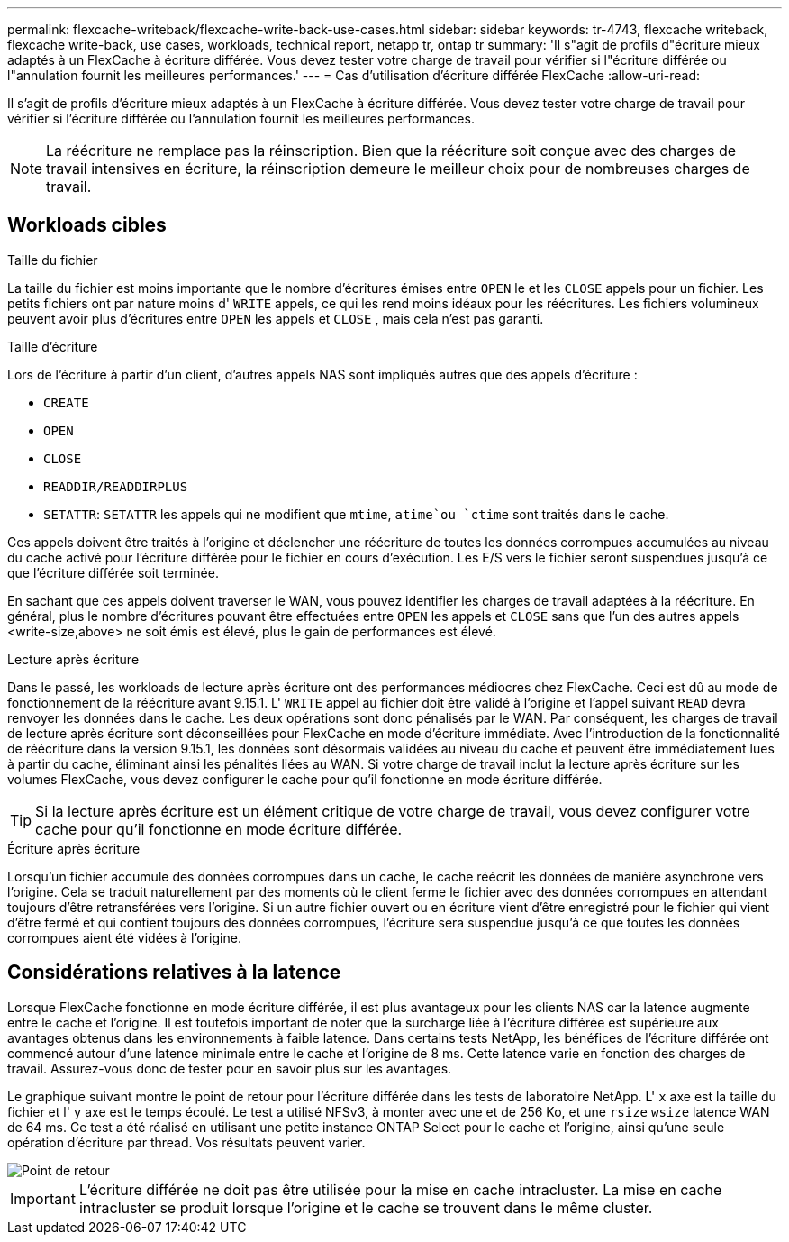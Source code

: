 ---
permalink: flexcache-writeback/flexcache-write-back-use-cases.html 
sidebar: sidebar 
keywords: tr-4743, flexcache writeback, flexcache write-back, use cases, workloads, technical report, netapp tr, ontap tr 
summary: 'Il s"agit de profils d"écriture mieux adaptés à un FlexCache à écriture différée. Vous devez tester votre charge de travail pour vérifier si l"écriture différée ou l"annulation fournit les meilleures performances.' 
---
= Cas d'utilisation d'écriture différée FlexCache
:allow-uri-read: 


[role="lead"]
Il s'agit de profils d'écriture mieux adaptés à un FlexCache à écriture différée. Vous devez tester votre charge de travail pour vérifier si l'écriture différée ou l'annulation fournit les meilleures performances.


NOTE: La réécriture ne remplace pas la réinscription. Bien que la réécriture soit conçue avec des charges de travail intensives en écriture, la réinscription demeure le meilleur choix pour de nombreuses charges de travail.



== Workloads cibles

.Taille du fichier
La taille du fichier est moins importante que le nombre d'écritures émises entre `OPEN` le et les `CLOSE` appels pour un fichier. Les petits fichiers ont par nature moins d' `WRITE` appels, ce qui les rend moins idéaux pour les réécritures. Les fichiers volumineux peuvent avoir plus d'écritures entre `OPEN` les appels et `CLOSE` , mais cela n'est pas garanti.

.Taille d'écriture
Lors de l'écriture à partir d'un client, d'autres appels NAS sont impliqués autres que des appels d'écriture :

* `CREATE`
* `OPEN`
* `CLOSE`
* `READDIR/READDIRPLUS`
*  `SETATTR`: `SETATTR` les appels qui ne modifient que `mtime`, `atime`ou `ctime` sont traités dans le cache.


Ces appels doivent être traités à l'origine et déclencher une réécriture de toutes les données corrompues accumulées au niveau du cache activé pour l'écriture différée pour le fichier en cours d'exécution. Les E/S vers le fichier seront suspendues jusqu'à ce que l'écriture différée soit terminée.

En sachant que ces appels doivent traverser le WAN, vous pouvez identifier les charges de travail adaptées à la réécriture. En général, plus le nombre d'écritures pouvant être effectuées entre `OPEN` les appels et `CLOSE` sans que l'un des autres appels <write-size,above> ne soit émis est élevé, plus le gain de performances est élevé.

.Lecture après écriture
Dans le passé, les workloads de lecture après écriture ont des performances médiocres chez FlexCache. Ceci est dû au mode de fonctionnement de la réécriture avant 9.15.1. L' `WRITE` appel au fichier doit être validé à l'origine et l'appel suivant `READ` devra renvoyer les données dans le cache. Les deux opérations sont donc pénalisés par le WAN. Par conséquent, les charges de travail de lecture après écriture sont déconseillées pour FlexCache en mode d'écriture immédiate. Avec l'introduction de la fonctionnalité de réécriture dans la version 9.15.1, les données sont désormais validées au niveau du cache et peuvent être immédiatement lues à partir du cache, éliminant ainsi les pénalités liées au WAN. Si votre charge de travail inclut la lecture après écriture sur les volumes FlexCache, vous devez configurer le cache pour qu'il fonctionne en mode écriture différée.


TIP: Si la lecture après écriture est un élément critique de votre charge de travail, vous devez configurer votre cache pour qu'il fonctionne en mode écriture différée.

.Écriture après écriture
Lorsqu'un fichier accumule des données corrompues dans un cache, le cache réécrit les données de manière asynchrone vers l'origine. Cela se traduit naturellement par des moments où le client ferme le fichier avec des données corrompues en attendant toujours d'être retransférées vers l'origine. Si un autre fichier ouvert ou en écriture vient d'être enregistré pour le fichier qui vient d'être fermé et qui contient toujours des données corrompues, l'écriture sera suspendue jusqu'à ce que toutes les données corrompues aient été vidées à l'origine.



== Considérations relatives à la latence

Lorsque FlexCache fonctionne en mode écriture différée, il est plus avantageux pour les clients NAS car la latence augmente entre le cache et l'origine. Il est toutefois important de noter que la surcharge liée à l'écriture différée est supérieure aux avantages obtenus dans les environnements à faible latence. Dans certains tests NetApp, les bénéfices de l'écriture différée ont commencé autour d'une latence minimale entre le cache et l'origine de 8 ms. Cette latence varie en fonction des charges de travail. Assurez-vous donc de tester pour en savoir plus sur les avantages.

Le graphique suivant montre le point de retour pour l'écriture différée dans les tests de laboratoire NetApp. L' `x` axe est la taille du fichier et l' `y` axe est le temps écoulé. Le test a utilisé NFSv3, à monter avec une et de 256 Ko, et une `rsize` `wsize` latence WAN de 64 ms. Ce test a été réalisé en utilisant une petite instance ONTAP Select pour le cache et l'origine, ainsi qu'une seule opération d'écriture par thread. Vos résultats peuvent varier.

image::flexcache-write-back-point-of-return-nfs3.png[Point de retour]


IMPORTANT: L'écriture différée ne doit pas être utilisée pour la mise en cache intracluster. La mise en cache intracluster se produit lorsque l'origine et le cache se trouvent dans le même cluster.
